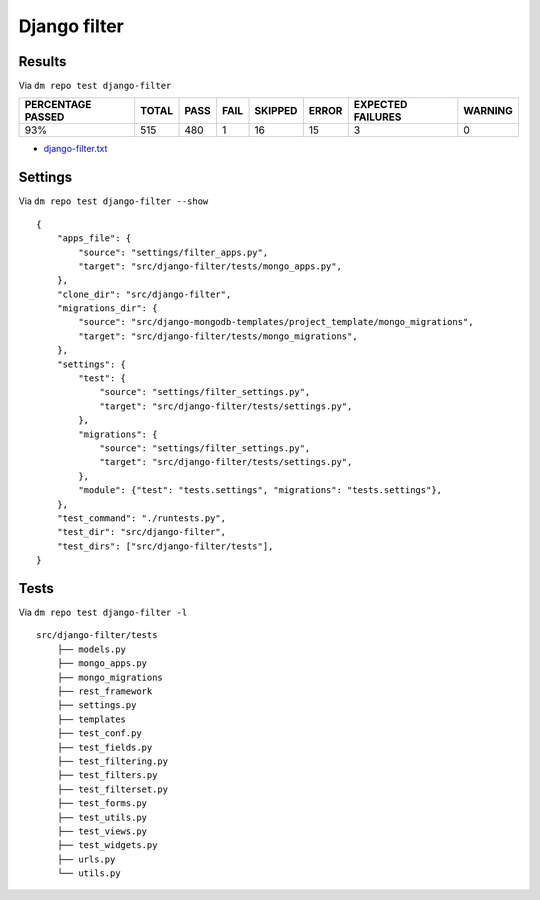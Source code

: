 Django filter
=============

Results
-------

.. _django-filter-results:

Via ``dm repo test django-filter``

+---------------------------+------------+-----------+-----------+----------------+--------------+----------------------------+------------------+
|  **PERCENTAGE PASSED**    | **TOTAL**  |  **PASS** | **FAIL**  |  **SKIPPED**   |   **ERROR**  | **EXPECTED FAILURES**      |  **WARNING**     |
+---------------------------+------------+-----------+-----------+----------------+--------------+----------------------------+------------------+
|  93%                      | 515        |      480  | 1         |       16       |       15     |                    3       |   0              |
+---------------------------+------------+-----------+-----------+----------------+--------------+----------------------------+------------------+

- `django-filter.txt <../_static/django-filter.txt>`_

Settings
--------

Via ``dm repo test django-filter --show``

::

    {
        "apps_file": {
            "source": "settings/filter_apps.py",
            "target": "src/django-filter/tests/mongo_apps.py",
        },
        "clone_dir": "src/django-filter",
        "migrations_dir": {
            "source": "src/django-mongodb-templates/project_template/mongo_migrations",
            "target": "src/django-filter/tests/mongo_migrations",
        },
        "settings": {
            "test": {
                "source": "settings/filter_settings.py",
                "target": "src/django-filter/tests/settings.py",
            },
            "migrations": {
                "source": "settings/filter_settings.py",
                "target": "src/django-filter/tests/settings.py",
            },
            "module": {"test": "tests.settings", "migrations": "tests.settings"},
        },
        "test_command": "./runtests.py",
        "test_dir": "src/django-filter",
        "test_dirs": ["src/django-filter/tests"],
    }


Tests
-----

Via ``dm repo test django-filter -l``


::

    src/django-filter/tests
        ├── models.py
        ├── mongo_apps.py
        ├── mongo_migrations
        ├── rest_framework
        ├── settings.py
        ├── templates
        ├── test_conf.py
        ├── test_fields.py
        ├── test_filtering.py
        ├── test_filters.py
        ├── test_filterset.py
        ├── test_forms.py
        ├── test_utils.py
        ├── test_views.py
        ├── test_widgets.py
        ├── urls.py
        └── utils.py
